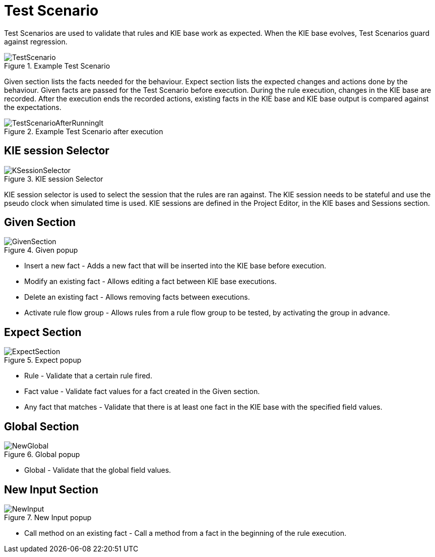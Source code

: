 [[_drools.testscenarioeditor]]
= Test Scenario


Test Scenarios are used to validate that rules and KIE base work as expected.
When the KIE base evolves, Test Scenarios guard against regression.

.Example Test Scenario
image::Workbench/AuthoringAssets/TestScenario.png[align="center"]


Given section lists the facts needed for the behaviour.
Expect section lists the expected changes and actions done by the behaviour.
Given facts are passed for the Test Scenario before execution.
During the rule execution, changes in the KIE base are recorded.
After the execution ends the recorded actions, existing facts in the KIE base and KIE base output is compared against the expectations.

.Example Test Scenario after execution
image::Workbench/AuthoringAssets/TestScenarioAfterRunningIt.png[align="center"]


[[_drools.ksessionselector]]
== KIE session Selector

.KIE session Selector
image::Workbench/AuthoringAssets/KSessionSelector.png[align="center"]


KIE session selector is used to select the session that the rules are ran against.
The KIE session needs to be stateful and use the pseudo clock when simulated time is used.
KIE sessions are defined in the Project Editor, in the KIE bases and Sessions section. 

[[_drools.testscenarioeditorgivensection]]
== Given Section

.Given popup
image::Workbench/AuthoringAssets/GivenSection.png[align="center"]


* Insert a new fact - Adds a new fact that will be inserted into the KIE base before execution.
* Modify an existing fact - Allows editing a fact between KIE base executions.
* Delete an existing fact - Allows removing facts between executions.
* Activate rule flow group - Allows rules from a rule flow group to be tested, by activating the group in advance.


[[_drools.testscenarioeditorexpectedsection]]
== Expect Section

.Expect popup
image::Workbench/AuthoringAssets/ExpectSection.png[align="center"]


* Rule - Validate that a certain rule fired.
* Fact value - Validate fact values for a fact created in the Given section.
* Any fact that matches - Validate that there is at least one fact in the KIE base with the specified field values.


[[_drools.testscenarioeditorglobalsection]]
== Global Section

.Global popup
image::Workbench/AuthoringAssets/NewGlobal.png[align="center"]


* Global - Validate that the global field values.


[[_drools.testscenarioeditorinpuotsection]]
== New Input Section

.New Input popup
image::Workbench/AuthoringAssets/NewInput.png[align="center"]


* Call method on an existing fact - Call a method from a fact in the beginning of the rule execution.
